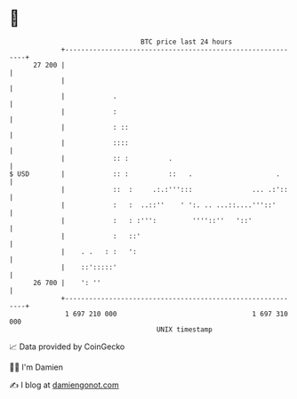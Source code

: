 * 👋

#+begin_example
                                    BTC price last 24 hours                    
                +------------------------------------------------------------+ 
         27 200 |                                                            | 
                |                                                            | 
                |            .                                               | 
                |            :                                               | 
                |            : ::                                            | 
                |            ::::                                            | 
                |            :: :          .                                 | 
   $ USD        |            :: :          ::   .                     .      | 
                |            ::  :     .:.:''':::               ... .:'::    | 
                |            :   :  ..::''    ' ':. .. ...::....'''::'       | 
                |            :   : :''':         ''''::''   '::'             | 
                |            :   ::'                                         | 
                |    . .   : :   ':                                          | 
                |    ::':::::'                                               | 
         26 700 |    ': ''                                                   | 
                +------------------------------------------------------------+ 
                 1 697 210 000                                  1 697 310 000  
                                        UNIX timestamp                         
#+end_example
📈 Data provided by CoinGecko

🧑‍💻 I'm Damien

✍️ I blog at [[https://www.damiengonot.com][damiengonot.com]]
